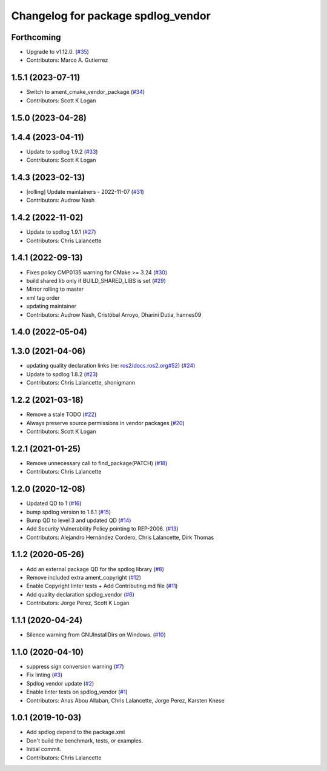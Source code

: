 ^^^^^^^^^^^^^^^^^^^^^^^^^^^^^^^^^^^
Changelog for package spdlog_vendor
^^^^^^^^^^^^^^^^^^^^^^^^^^^^^^^^^^^

Forthcoming
-----------
* Upgrade to v1.12.0. (`#35 <https://github.com/ros2/spdlog_vendor/issues/35>`_)
* Contributors: Marco A. Gutierrez

1.5.1 (2023-07-11)
------------------
* Switch to ament_cmake_vendor_package (`#34 <https://github.com/ros2/spdlog_vendor/issues/34>`_)
* Contributors: Scott K Logan

1.5.0 (2023-04-28)
------------------

1.4.4 (2023-04-11)
------------------
* Update to spdlog 1.9.2 (`#33 <https://github.com/ros2/spdlog_vendor/issues/33>`_)
* Contributors: Scott K Logan

1.4.3 (2023-02-13)
------------------
* [rolling] Update maintainers - 2022-11-07 (`#31 <https://github.com/ros2/spdlog_vendor/issues/31>`_)
* Contributors: Audrow Nash

1.4.2 (2022-11-02)
------------------
* Update to spdlog 1.9.1 (`#27 <https://github.com/ros2/spdlog_vendor/issues/27>`_)
* Contributors: Chris Lalancette

1.4.1 (2022-09-13)
------------------
* Fixes policy CMP0135 warning for CMake >= 3.24 (`#30 <https://github.com/ros2/spdlog_vendor/issues/30>`_)
* build shared lib only if BUILD_SHARED_LIBS is set (`#29 <https://github.com/ros2/spdlog_vendor/issues/29>`_)
* Mirror rolling to master
* xml tag order
* updating maintainer
* Contributors: Audrow Nash, Cristóbal Arroyo, Dharini Dutia, hannes09

1.4.0 (2022-05-04)
------------------

1.3.0 (2021-04-06)
------------------
* updating quality declaration links (re: `ros2/docs.ros2.org#52 <https://github.com/ros2/docs.ros2.org/issues/52>`_) (`#24 <https://github.com/ros2/spdlog_vendor/issues/24>`_)
* Update to spdlog 1.8.2 (`#23 <https://github.com/ros2/spdlog_vendor/issues/23>`_)
* Contributors: Chris Lalancette, shonigmann

1.2.2 (2021-03-18)
------------------
* Remove a stale TODO (`#22 <https://github.com/ros2/spdlog_vendor/issues/22>`_)
* Always preserve source permissions in vendor packages (`#20 <https://github.com/ros2/spdlog_vendor/issues/20>`_)
* Contributors: Scott K Logan

1.2.1 (2021-01-25)
------------------
* Remove unnecessary call to find_package(PATCH) (`#18 <https://github.com/ros2/spdlog_vendor/issues/18>`_)
* Contributors: Chris Lalancette

1.2.0 (2020-12-08)
------------------
* Updated QD to 1 (`#16 <https://github.com/ros2/spdlog_vendor/issues/16>`_)
* bump spdlog version to 1.6.1 (`#15 <https://github.com/ros2/spdlog_vendor/issues/15>`_)
* Bump QD to level 3 and updated QD (`#14 <https://github.com/ros2/spdlog_vendor/issues/14>`_)
* Add Security Vulnerability Policy pointing to REP-2006. (`#13 <https://github.com/ros2/spdlog_vendor/issues/13>`_)
* Contributors: Alejandro Hernández Cordero, Chris Lalancette, Dirk Thomas

1.1.2 (2020-05-26)
------------------
* Add an external package QD for the spdlog library (`#8 <https://github.com/ros2/spdlog_vendor/issues/8>`_)
* Remove included extra ament_copyright (`#12 <https://github.com/ros2/spdlog_vendor/issues/12>`_)
* Enable Copyright linter tests + Add Contributing.md file (`#11 <https://github.com/ros2/spdlog_vendor/issues/11>`_)
* Add quality declaration spdlog_vendor (`#6 <https://github.com/ros2/spdlog_vendor/issues/6>`_)
* Contributors: Jorge Perez, Scott K Logan

1.1.1 (2020-04-24)
------------------
* Silence warning from GNUInstallDirs on Windows. (`#10 <https://github.com/ros2/spdlog_vendor/issues/10>`_)

1.1.0 (2020-04-10)
------------------
* suppress sign conversion warning (`#7 <https://github.com/ros2/spdlog_vendor/issues/7>`_)
* Fix linting (`#3 <https://github.com/ros2/spdlog_vendor/issues/3>`_)
* Spdlog vendor update (`#2 <https://github.com/ros2/spdlog_vendor/issues/2>`_)
* Enable linter tests on spdlog_vendor (`#1 <https://github.com/ros2/spdlog_vendor/issues/1>`_)
* Contributors: Anas Abou Allaban, Chris Lalancette, Jorge Perez, Karsten Knese

1.0.1 (2019-10-03)
------------------
* Add spdlog depend to the package.xml
* Don't build the benchmark, tests, or examples.
* Initial commit.
* Contributors: Chris Lalancette
